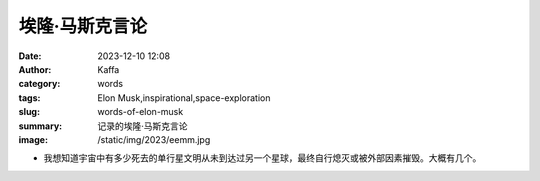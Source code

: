 埃隆·马斯克言论
############################################################

:date: 2023-12-10 12:08
:author: Kaffa
:category: words
:tags: Elon Musk,inspirational,space-exploration
:slug: words-of-elon-musk
:summary: 记录的埃隆·马斯克言论
:image: /static/img/2023/eemm.jpg

.. raw:: html

    <button id="btnTranslate" onclick="location.href = location.href.replace('.html', '-en.html');">
        <i class="fa fa-info-circle mr-3" aria-hidden="true"></i>
        翻译
    </button>

- 我想知道宇宙中有多少死去的单行星文明从未到达过另一个星球，最终自行熄灭或被外部因素摧毁。大概有几个。

